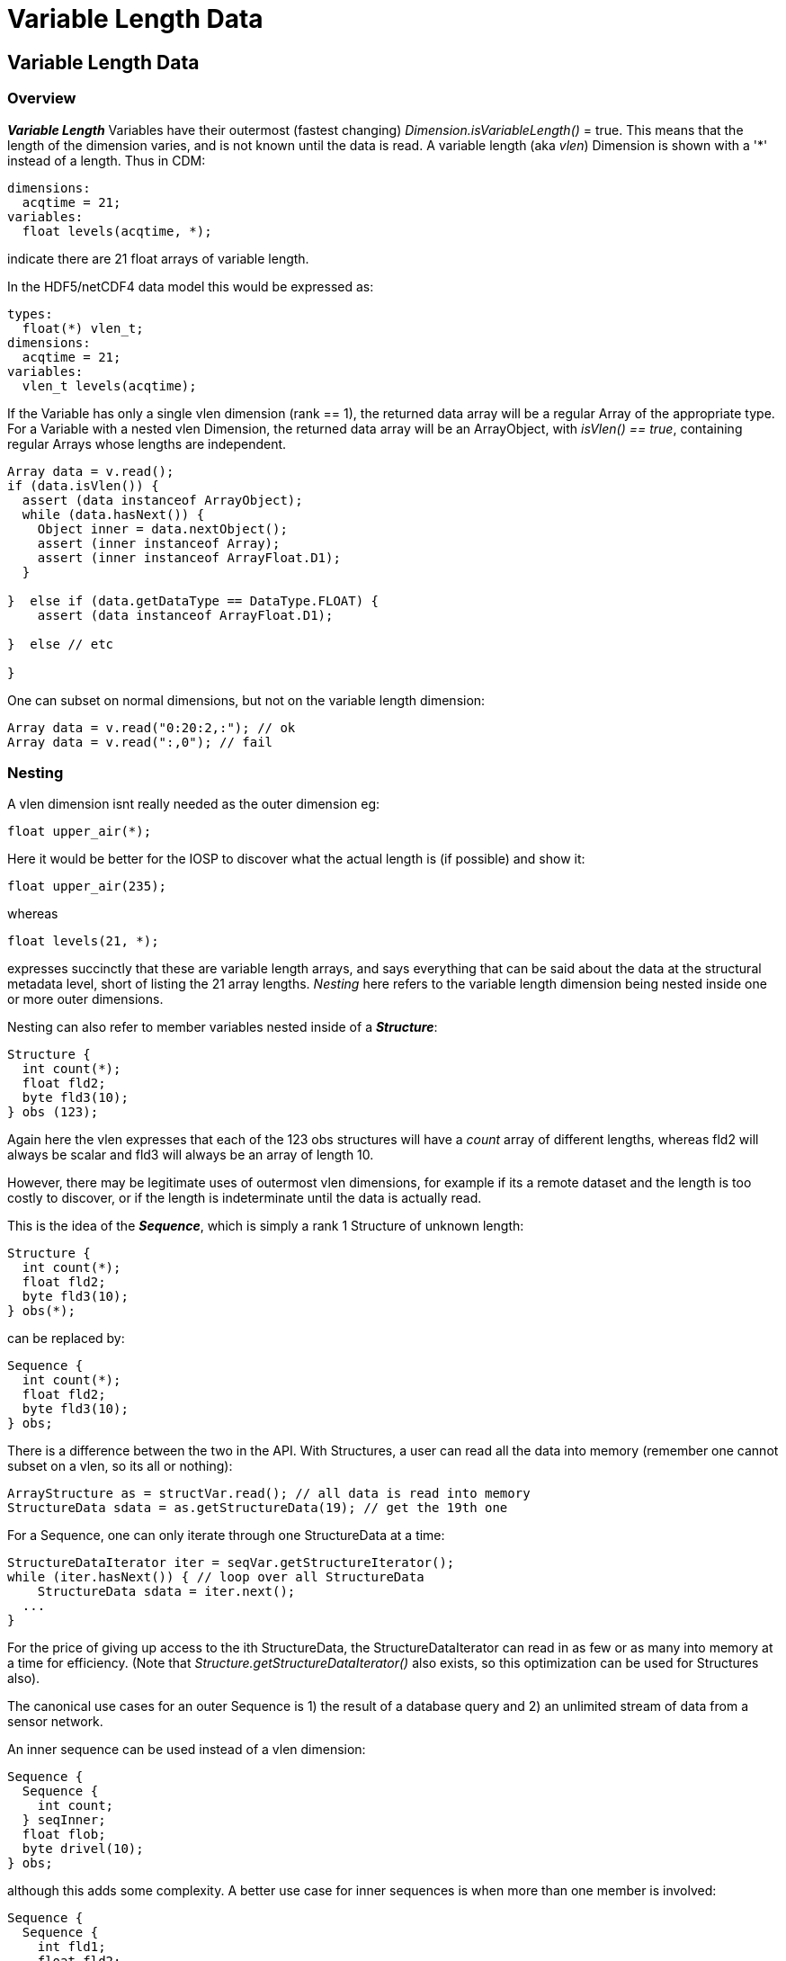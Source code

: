 :source-highlighter: coderay
[[threddsDocs]]


= Variable Length Data

== Variable Length Data

=== Overview

*_Variable Length_* Variables have their outermost (fastest changing) _Dimension.isVariableLength()_ = true.
This means that the length of the dimension varies, and is not known until the data is read.
A variable length (aka _vlen_) Dimension is shown with a '*' instead of a length. Thus in CDM:

  dimensions:
    acqtime = 21;
  variables:
    float levels(acqtime, *);

indicate there are 21 float arrays of variable length.

In the HDF5/netCDF4 data model this would be expressed as:

  types:
    float(*) vlen_t;
  dimensions:
    acqtime = 21;
  variables:
    vlen_t levels(acqtime);

If the Variable has only a single vlen dimension (rank == 1), the returned data array will be a regular Array of the appropriate type.
For a Variable with a nested vlen Dimension, the returned data array will be an ArrayObject, with _isVlen() == true_, containing regular Arrays whose lengths are independent.

[source,java]
----
Array data = v.read();
if (data.isVlen()) {
  assert (data instanceof ArrayObject);
  while (data.hasNext()) {
    Object inner = data.nextObject();
    assert (inner instanceof Array);
    assert (inner instanceof ArrayFloat.D1);
  }

}  else if (data.getDataType == DataType.FLOAT) {
    assert (data instanceof ArrayFloat.D1);

}  else // etc

}
----


One can subset on normal dimensions, but not on the variable length dimension:

[source,java]
----
Array data = v.read("0:20:2,:"); // ok
Array data = v.read(":,0"); // fail
----

=== Nesting

A vlen dimension isnt really needed as the outer dimension eg:

      float upper_air(*);

Here it would be better for the IOSP to discover what the actual length is (if possible) and show it:

      float upper_air(235);

whereas

      float levels(21, *);

expresses succinctly that these are variable length arrays, and says everything that can be said about the data at the
structural metadata level, short of listing the 21 array lengths. _Nesting_ here refers to the variable length dimension being
nested inside one or more outer dimensions.

Nesting can also refer to member variables nested inside of a *_Structure_*:

  Structure {
    int count(*);
    float fld2;
    byte fld3(10);
  } obs (123);

Again here the vlen expresses that each of the 123 obs structures will have a _count_ array of different lengths,
whereas fld2 will always be scalar and fld3 will always be an array of length 10.

However, there may be legitimate uses of outermost vlen dimensions, for example if its a remote dataset and the length is
too costly to discover, or if the length is indeterminate until the data is actually read.

This is the idea of the *_Sequence_*, which is simply a rank 1 Structure of unknown length:

  Structure {
    int count(*);
    float fld2;
    byte fld3(10);
  } obs(*);

can be replaced by:

  Sequence {
    int count(*);
    float fld2;
    byte fld3(10);
  } obs;

There is a difference between the two in the API. With Structures, a user can read all the data into memory (remember one
cannot subset on a vlen, so its all or nothing):

  ArrayStructure as = structVar.read(); // all data is read into memory
  StructureData sdata = as.getStructureData(19); // get the 19th one

For a Sequence, one can only iterate through one StructureData at a time:

  StructureDataIterator iter = seqVar.getStructureIterator();
  while (iter.hasNext()) { // loop over all StructureData
      StructureData sdata = iter.next();
    ...
  }

For the price of giving up access to the ith StructureData, the StructureDataIterator can read in as few or as many into memory at a time
for efficiency. (Note that _Structure.getStructureDataIterator()_ also exists, so this optimization can be used for Structures also).

The canonical use cases for an outer Sequence is 1) the result of a database query and 2) an unlimited stream of data from a sensor network.

An inner sequence can be used instead of a vlen dimension:

  Sequence {
    Sequence {
      int count;
    } seqInner;
    float flob;
    byte drivel(10);
  } obs;

although this adds some complexity. A better use case for inner sequences is when more than one member is involved:

  Sequence {
    Sequence {
      int fld1;
      float fld2;
    } seqInner;
    float flob;
    byte drivel(10);
  } obs;

This indicates that each obs has variable length arrays for _fld1_ and _fld2_, but that every _fld1_ has an associated _fld2_, which is not the case for:

----
  Sequence {
    int fld1(*)
    float fld2(*)
    float flob;
    byte drivel(10);
  } obs;
----

The inner sequences can be retrieved like:

[source,java]
----
StructureDataIterator iter2 = seqVar.getStructureIterator();
while (iter2.hasNext()) {
  StructureData sdata = iter2.next();
  ArraySequence nested = sdata.getArraySequence("seqInner");
  System.out.printf("inner sequence size=%d%n", nested.getStructureDataCount());

  try (StructureDataIterator nestedIter = nested.getStructureDataIterator()) {
    while (nestedIter.hasNext()) {
      StructureData nestedData = nestedIter.next();
      int fld1Value = nestedData.getScalarInt("fld1");
      ...
    }
  }
  ...
}
----

== CDM ArrayObject

[source,java]
----
 Structure {
    int shutterPositionA;
    int shutterPositionB(12);
    int loopDataA(3, *);
    int loopDataB(1, *);
    int loopDataC(*);
  } record(time=29);
----

[cols=2*,options="header"]
|===
| col | returns
| record(i).shutterPositionA.getArray() | ArrayInt.D0
| record(i).shutterPositionB.getArray() | ArrayInt.D1(12)
| record(i).shutterPositionA.getArray() | ArrayObject(3).ArrayInt(*)
| record(i).shutterPositionB.getArray() | ArrayObject(1).ArrayInt(*)
| record(i).shutterPositionC.getArray() | ArrayInt.D1(m)
|===

'''''

image:../nc.gif[image] This document was last updated Nov 2015
